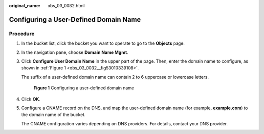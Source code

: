 :original_name: obs_03_0032.html

.. _obs_03_0032:

Configuring a User-Defined Domain Name
======================================

Procedure
---------

#. In the bucket list, click the bucket you want to operate to go to the **Objects** page.

#. In the navigation pane, choose **Domain Name Mgmt**.

#. Click **Configure User Domain Name** in the upper part of the page. Then, enter the domain name to configure, as shown in :ref:`Figure 1 <obs_03_0032__fig53010339108>`.

   The suffix of a user-defined domain name can contain 2 to 6 uppercase or lowercase letters.

   .. _obs_03_0032__fig53010339108:

   .. figure:: /_static/images/en-us_image_0000001458743966.png
      :alt: **Figure 1** Configuring a user-defined domain name

      **Figure 1** Configuring a user-defined domain name

#. Click **OK**.

#. Configure a CNAME record on the DNS, and map the user-defined domain name (for example, **example.com**) to the domain name of the bucket.

   The CNAME configuration varies depending on DNS providers. For details, contact your DNS provider.
